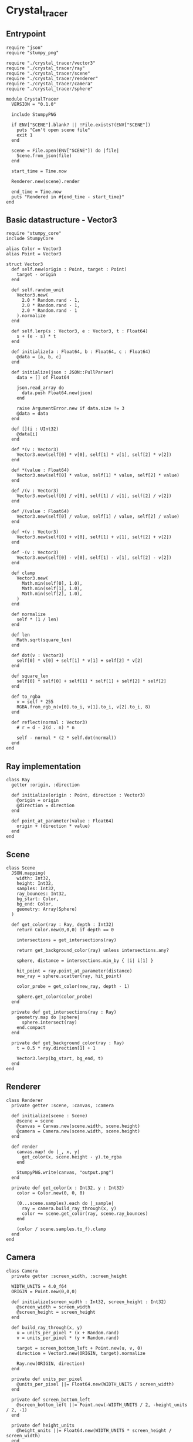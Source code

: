 * Crystal_tracer

** Entrypoint

#+BEGIN_SRC crystal :noweb yes :tangle output/main.cr
require "json"
require "stumpy_png"

require "./crystal_tracer/vector3"
require "./crystal_tracer/ray"
require "./crystal_tracer/scene"
require "./crystal_tracer/renderer"
require "./crystal_tracer/camera"
require "./crystal_tracer/sphere"

module CrystalTracer
  VERSION = "0.1.0"

  include StumpyPNG

  if ENV["SCENE"].blank? || !File.exists?(ENV["SCENE"])
    puts "Can't open scene file"
    exit 1
  end

  scene = File.open(ENV["SCENE"]) do |file|
    Scene.from_json(file)
  end

  start_time = Time.now

  Renderer.new(scene).render

  end_time = Time.now
  puts "Rendered in #{end_time - start_time}"
end
#+END_SRC

** Basic datastructure - Vector3

#+NAME: vector3
#+BEGIN_SRC crystal :tangle output/crystal_tracer/vector3.cr
require "stumpy_core"
include StumpyCore

alias Color = Vector3
alias Point = Vector3

struct Vector3
  def self.new(origin : Point, target : Point)
    target - origin
  end

  def self.random_unit
    Vector3.new(
      2.0 * Random.rand - 1,
      2.0 * Random.rand - 1,
      2.0 * Random.rand - 1
    ).normalize
  end

  def self.lerp(s : Vector3, e : Vector3, t : Float64)
    s + (e - s) * t
  end

  def initialize(a : Float64, b : Float64, c : Float64)
    @data = [a, b, c]
  end

  def initialize(json : JSON::PullParser)
    data = [] of Float64

    json.read_array do
      data.push Float64.new(json)
    end

    raise ArgumentError.new if data.size != 3
    @data = data
  end

  def [](i : UInt32)
    @data[i]
  end

  def *(v : Vector3)
    Vector3.new(self[0] * v[0], self[1] * v[1], self[2] * v[2])
  end

  def *(value : Float64)
    Vector3.new(self[0] * value, self[1] * value, self[2] * value)
  end

  def /(v : Vector3)
    Vector3.new(self[0] / v[0], self[1] / v[1], self[2] / v[2])
  end

  def /(value : Float64)
    Vector3.new(self[0] / value, self[1] / value, self[2] / value)
  end

  def +(v : Vector3)
    Vector3.new(self[0] + v[0], self[1] + v[1], self[2] + v[2])
  end

  def -(v : Vector3)
    Vector3.new(self[0] - v[0], self[1] - v[1], self[2] - v[2])
  end

  def clamp
    Vector3.new(
      Math.min(self[0], 1.0),
      Math.min(self[1], 1.0),
      Math.min(self[2], 1.0),
    )
  end

  def normalize
    self * (1 / len)
  end

  def len
    Math.sqrt(square_len)
  end

  def dot(v : Vector3)
    self[0] * v[0] + self[1] * v[1] + self[2] * v[2]
  end

  def square_len
    self[0] * self[0] + self[1] * self[1] + self[2] * self[2]
  end

  def to_rgba
    v = self * 255
    RGBA.from_rgb_n(v[0].to_i, v[1].to_i, v[2].to_i, 8)
  end

  def reflect(normal : Vector3)
    # r = d - 2(d . n) * n

    self - normal * (2 * self.dot(normal))
  end
end
#+END_SRC

** Ray implementation

#+BEGIN_SRC crystal :tangle output/crystal_tracer/ray.cr
class Ray
  getter :origin, :direction

  def initialize(origin : Point, direction : Vector3)
    @origin = origin
    @direction = direction
  end

  def point_at_parameter(value : Float64)
    origin + (direction * value)
  end
end
#+END_SRC
** Scene

#+BEGIN_SRC crystal :tangle output/crystal_tracer/scene.cr
class Scene
  JSON.mapping(
    width: Int32,
    height: Int32,
    samples: Int32,
    ray_bounces: Int32,
    bg_start: Color,
    bg_end: Color,
    geometry: Array(Sphere)
  )

  def get_color(ray : Ray, depth : Int32)
    return Color.new(0,0,0) if depth == 0

    intersections = get_intersections(ray)

    return get_background_color(ray) unless intersections.any?

    sphere, distance = intersections.min_by { |i| i[1] }

    hit_point = ray.point_at_parameter(distance)
    new_ray = sphere.scatter(ray, hit_point)

    color_probe = get_color(new_ray, depth - 1)

    sphere.get_color(color_probe)
  end

  private def get_intersections(ray : Ray)
    geometry.map do |sphere|
      sphere.intersect(ray)
    end.compact
  end

  private def get_background_color(ray : Ray)
    t = 0.5 * ray.direction[1] + 1

    Vector3.lerp(bg_start, bg_end, t)
  end
end
#+END_SRC

** Renderer

#+BEGIN_SRC crystal :tangle output/crystal_tracer/renderer.cr
class Renderer
  private getter :scene, :canvas, :camera

  def initialize(scene : Scene)
    @scene = scene
    @canvas = Canvas.new(scene.width, scene.height)
    @camera = Camera.new(scene.width, scene.height)
  end

  def render
    canvas.map! do |_, x, y|
      get_color(x, scene.height - y).to_rgba
    end

    StumpyPNG.write(canvas, "output.png")
  end

  private def get_color(x : Int32, y : Int32)
    color = Color.new(0, 0, 0)

    (0...scene.samples).each do |_sample|
      ray = camera.build_ray_through(x, y)
      color += scene.get_color(ray, scene.ray_bounces)
    end

    (color / scene.samples.to_f).clamp
  end
end
#+END_SRC
** Camera

#+BEGIN_SRC crystal :tangle output/crystal_tracer/camera.cr
class Camera
  private getter :screen_width, :screen_height

  WIDTH_UNITS = 4.0_f64
  ORIGIN = Point.new(0,0,0)

  def initialize(screen_width : Int32, screen_height : Int32)
    @screen_width = screen_width
    @screen_height = screen_height
  end

  def build_ray_through(x, y)
    u = units_per_pixel * (x + Random.rand)
    v = units_per_pixel * (y + Random.rand)

    target = screen_bottom_left + Point.new(u, v, 0)
    direction = Vector3.new(ORIGIN, target).normalize

    Ray.new(ORIGIN, direction)
  end

  private def units_per_pixel
    @units_per_pixel ||= Float64.new(WIDTH_UNITS / screen_width)
  end

  private def screen_bottom_left
    @screen_bottom_left ||= Point.new(-WIDTH_UNITS / 2, -height_units / 2, -1)
  end

  private def height_units
    @height_units ||= Float64.new(WIDTH_UNITS * screen_height / screen_width)
  end
end
#+END_SRC
** Sphere

#+BEGIN_SRC crystal :tangle output/crystal_tracer/sphere.cr
class Sphere
  JSON.mapping(
    center: Point,
    radius: Float64,
    color: Color,
    roughness: Float64,
    emission: { type: Float64, default: 0.0 }
  )

  def intersect(ray : Ray)
    o = ray.origin
    n = ray.direction
    oc = Vector3.new(o, center)

    os = oc.dot(n)

    sc = Math.sqrt(oc.square_len - os * os)

    return nil if os < 0 || sc >= radius

    is = Math.sqrt(radius * radius - sc * sc)

    oi = os - is

    {self, oi}
  end

  def get_color(probe : Color)
    return color * emission if light_source?

    color * probe
  end

  def scatter(ray : Ray, hit_point : Point)
    normal = normal(hit_point)

    reflect_direction = ray.direction.reflect(normal) * (1 - roughness)
    diffuse_direction = (normal + Vector3.random_unit) * roughness

    result_direction = (reflect_direction + diffuse_direction).normalize

    Ray.new(hit_point, result_direction)
  end

  private def normal(hit_point : Point)
    Vector3.new(center, hit_point).normalize
  end

  private def light_source?
    emission > 0
  end
end
#+END_SRC
